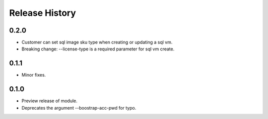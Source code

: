 .. :changelog:

Release History
===============
0.2.0
+++++
* Customer can set sql image sku type when creating or updating a sql vm.
* Breaking change: --license-type is a required parameter for sql vm create.

0.1.1
+++++
* Minor fixes.

0.1.0
+++++

* Preview release of module.
* Deprecates the argument --boostrap-acc-pwd for typo.